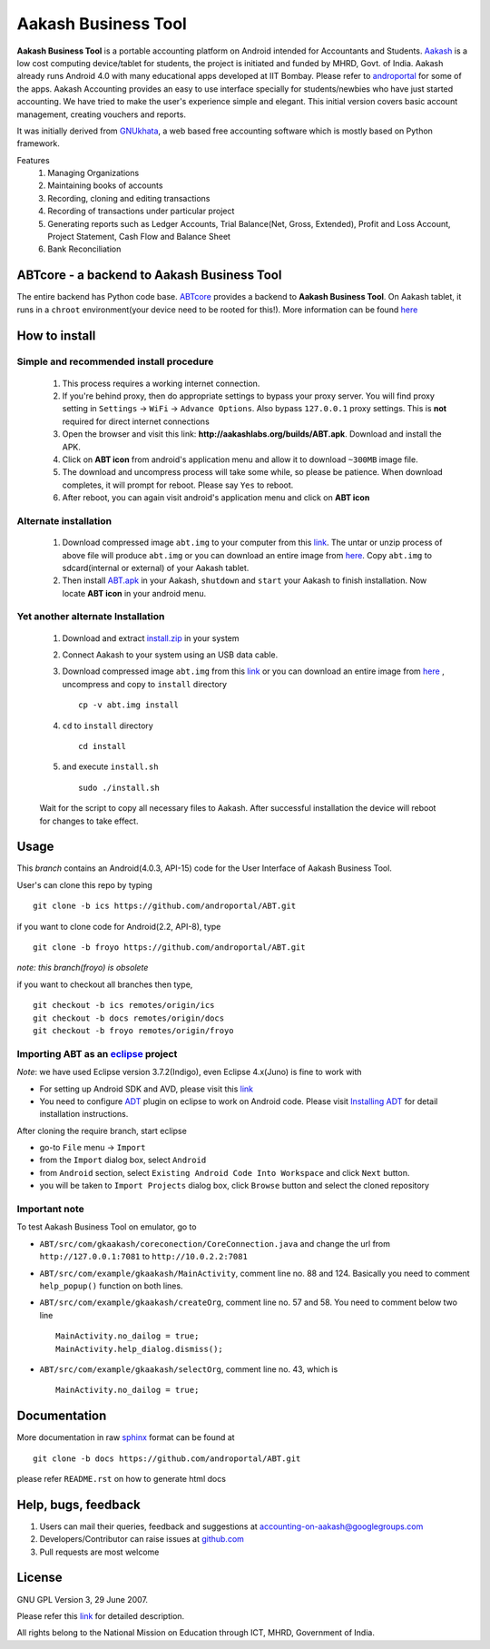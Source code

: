=====================
Aakash Business Tool
=====================

**Aakash Business Tool** is a portable accounting platform on Android
intended for Accountants and Students. `Aakash
<http://aakashlabs.org>`_ is a low cost computing device/tablet for
students, the project is initiated and funded by MHRD, Govt. of
India. Aakash already runs Android 4.0 with many educational apps
developed at IIT Bombay. Please refer to `androportal
<https://github.com/androportal/>`_ for some of the apps. Aakash
Accounting provides an easy to use interface specially for
students/newbies who have just started accounting. We have tried to
make the user's experience simple and elegant. This initial version
covers basic account management, creating vouchers and reports.

It was initially derived from `GNUkhata <http://www.gnukhata.org>`_, a
web based free accounting software which is mostly based on Python
framework.

Features
  #. Managing Organizations
  #. Maintaining books of accounts
  #. Recording, cloning and editing transactions
  #. Recording of transactions under particular project
  #. Generating reports such as Ledger Accounts, Trial Balance(Net,
     Gross, Extended), Profit and Loss Account, Project Statement,
     Cash Flow and Balance Sheet
  #. Bank Reconciliation


ABTcore - a backend to Aakash Business Tool
--------------------------------------------

The entire backend has Python code base. `ABTcore
<https://github.com/androportal/ABTcore>`_ provides a backend to
**Aakash Business Tool**. On Aakash tablet, it runs in a ``chroot``
environment(your device need to be rooted for this!). More information
can be found `here
<https://github.com/androportal/ABTcore/blob/master/README.rst>`_


How to install
---------------
Simple and recommended install procedure
~~~~~~~~~~~~~~~~~~~~~~~~~~~~~~~~~~~~~~~~

  #. This process requires a working internet connection. 
  #. If you're behind proxy, then do appropriate settings to bypass
     your proxy server. You will find proxy setting in ``Settings`` ->
     ``WiFi`` -> ``Advance Options``. Also bypass ``127.0.0.1`` proxy
     settings.  This is **not** required for direct internet
     connections
  #. Open the browser and visit this link:
     **http://aakashlabs.org/builds/ABT.apk**. Download and install
     the APK.
  #. Click on **ABT icon** from android's application menu and allow
     it to download ``~300MB`` image file.
  #. The download and uncompress process will take some while, so
     please be patience. When download completes, it will prompt for
     reboot. Please say ``Yes`` to reboot.
  #. After reboot, you can again visit android's application menu and
     click on **ABT icon**
  
Alternate installation
~~~~~~~~~~~~~~~~~~~~~~

  #. Download compressed image ``abt.img`` to your computer from
     this `link
     <https://github.com/downloads/androportal/ABTcore/abt.tar.gz>`_. The
     untar or unzip process of above file will produce
     ``abt.img`` or you can download an entire image from `here
     <https://github.com/downloads/androportal/ABTcore/abt.img>`_. Copy
     ``abt.img`` to sdcard(internal or external) of your Aakash
     tablet.
  #. Then install `ABT.apk <http://aakashlabs.org/builds/ABT.apk>`_ in
     your Aakash, ``shutdown`` and ``start`` your Aakash to finish
     installation. Now locate **ABT icon** in your android menu.
	
Yet another alternate Installation
~~~~~~~~~~~~~~~~~~~~~~~~~~~~~~~~~~

  #. Download and extract `install.zip
     <https://github.com/downloads/androportal/ABTcore/install.zip>`_
     in your system
  #. Connect Aakash to your system using an USB data cable.
  #. Download compressed image ``abt.img`` from this `link
     <https://github.com/downloads/androportal/ABTcore/abt.tar.gz>`_
     or you can download an entire image from `here
     <https://github.com/downloads/androportal/ABTcore/abt.img>`_
     , uncompress and copy to ``install`` directory ::
       
       cp -v abt.img install

  #. ``cd`` to ``install`` directory ::
      
       cd install
      
  #. and execute ``install.sh`` ::
     
       sudo ./install.sh

  Wait for the script to copy all necessary files to Aakash. After
  successful installation the device will reboot for changes to take
  effect.


Usage 
------

This `branch` contains an Android(4.0.3, API-15) code for the User
Interface of Aakash Business Tool.

User's can clone this repo by typing ::

   git clone -b ics https://github.com/androportal/ABT.git

if you want to clone code for Android(2.2, API-8), type ::

   git clone -b froyo https://github.com/androportal/ABT.git

*note: this branch(froyo) is obsolete*

if you want to checkout all branches then type, ::

   git checkout -b ics remotes/origin/ics
   git checkout -b docs remotes/origin/docs
   git checkout -b froyo remotes/origin/froyo

Importing **ABT** as an `eclipse <http://www.eclipse.org/>`_ project
~~~~~~~~~~~~~~~~~~~~~~~~~~~~~~~~~~~~~~~~~~~~~~~~~~~~~~~~~~~~~~~~~~~~

`Note`: we have used Eclipse version 3.7.2(Indigo), even Eclipse
4.x(Juno) is fine to work with
 
- For setting up Android SDK and AVD, please visit this `link
  <http://developer.android.com/sdk/installing/index.html>`_
- You need to configure `ADT
  <http://developer.android.com/tools/sdk/eclipse-adt.html>`_ plugin
  on eclipse to work on Android code. Please visit `Installing ADT
  <http://developer.android.com/sdk/installing/installing-adt.html>`_
  for detail installation instructions.
  
 
After cloning the require branch, start eclipse

- go-to ``File`` menu -> ``Import``
- from the ``Import`` dialog box, select ``Android``
- from ``Android`` section, select ``Existing Android Code Into
  Workspace`` and click ``Next`` button.
- you will be taken to ``Import Projects`` dialog box, click ``Browse``
  button and select the cloned repository

Important note
~~~~~~~~~~~~~~

To test Aakash Business Tool on emulator, go to

- ``ABT/src/com/gkaakash/coreconection/CoreConnection.java`` and
  change the url from ``http://127.0.0.1:7081`` to
  ``http://10.0.2.2:7081``
- ``ABT/src/com/example/gkaakash/MainActivity``, comment line
  no. 88 and 124. Basically you need to comment ``help_popup()``
  function on both lines.
- ``ABT/src/com/example/gkaakash/createOrg``, comment line no. 57
  and 58. You need to comment below two line ::

    MainActivity.no_dailog = true;
    MainActivity.help_dialog.dismiss();

- ``ABT/src/com/example/gkaakash/selectOrg``, comment line
  no. 43, which is ::
     
     MainActivity.no_dailog = true;

Documentation
-------------

More documentation in raw `sphinx <http://sphinx.pocoo.org/>`_ format
can be found at ::

   git clone -b docs https://github.com/androportal/ABT.git

please refer ``README.rst`` on how to generate html docs


Help, bugs, feedback
--------------------

#. Users can mail their queries, feedback and suggestions at
   accounting-on-aakash@googlegroups.com
#. Developers/Contributor can raise issues at `github.com
   <https://github.com/androportal/ABTcore/issues>`_
#. Pull requests are most welcome


License
-------

GNU GPL Version 3, 29 June 2007.

Please refer this `link <http://www.gnu.org/licenses/gpl-3.0.txt>`_
for detailed description.

All rights belong to the National Mission on
Education through ICT, MHRD, Government of India.
